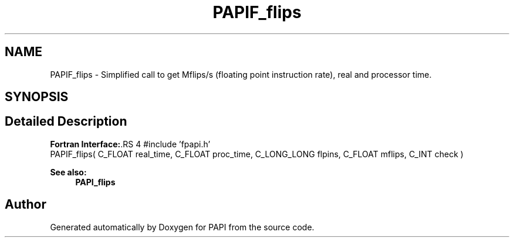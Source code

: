 .TH "PAPIF_flips" 3 "14 Sep 2016" "Version 5.5.0.0" "PAPI" \" -*- nroff -*-
.ad l
.nh
.SH NAME
PAPIF_flips \- Simplified call to get Mflips/s (floating point instruction rate), real and processor time.  

.PP
.SH SYNOPSIS
.br
.PP
.SH "Detailed Description"
.PP 
\fBFortran Interface:\fP.RS 4
#include 'fpapi.h' 
.br
 PAPIF_flips( C_FLOAT real_time, C_FLOAT proc_time, C_LONG_LONG flpins, C_FLOAT mflips, C_INT check )
.RE
.PP
\fBSee also:\fP
.RS 4
\fBPAPI_flips\fP 
.RE
.PP

.PP


.SH "Author"
.PP 
Generated automatically by Doxygen for PAPI from the source code.
